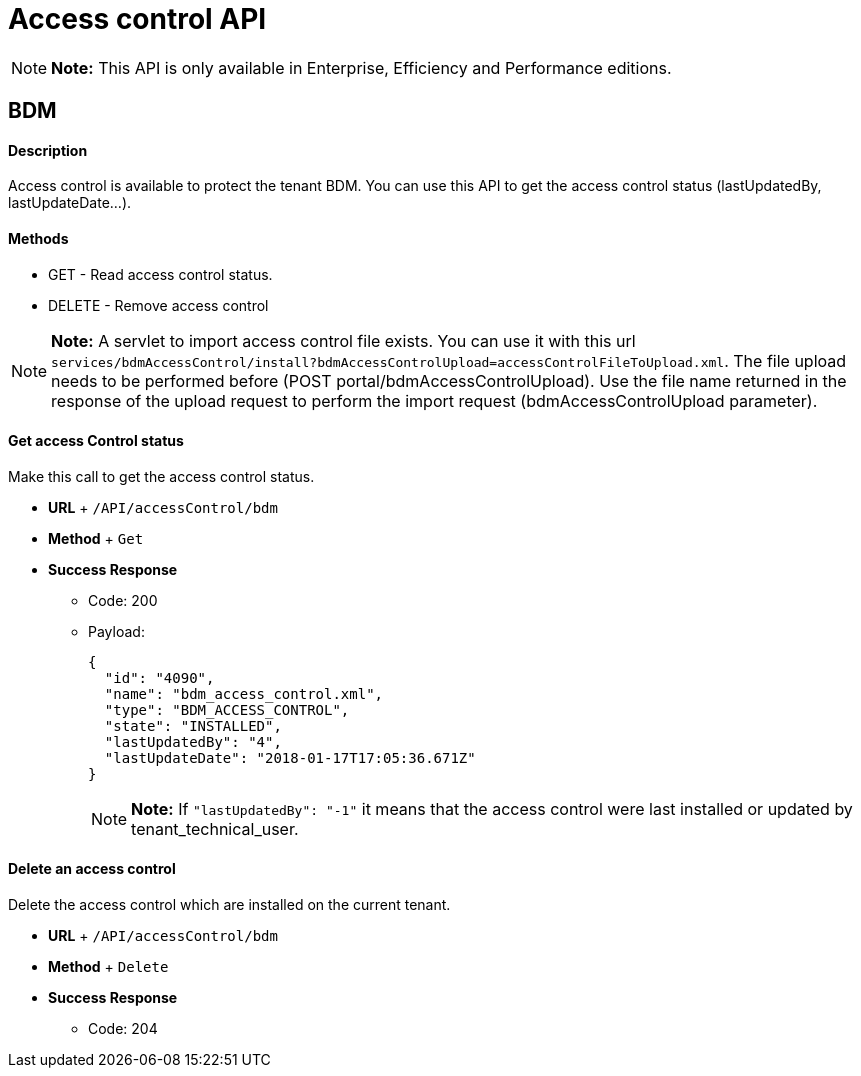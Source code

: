 = Access control API

NOTE:  *Note:* This API is only available in Enterprise, Efficiency and Performance editions.


== BDM

[discrete]
==== Description

Access control is available to protect the tenant BDM.
You can use this API to get the access control status (lastUpdatedBy, lastUpdateDate...).

[discrete]
==== Methods

* GET - Read access control status.
* DELETE - Remove access control

NOTE:  *Note:* A servlet to import access control file exists.
You can use it with this url  `services/bdmAccessControl/install?bdmAccessControlUpload=accessControlFileToUpload.xml`.
The file upload needs to be performed before (POST portal/bdmAccessControlUpload).
Use the file name returned in the response of the upload request to perform the import request (bdmAccessControlUpload parameter).


[discrete]
==== Get access Control status

Make this call to get the access control status.

* *URL* + `/API/accessControl/bdm`
* *Method* + `Get`
* *Success Response*
 ** Code: 200
 ** Payload:
+
[source,json]
----
{
  "id": "4090",
  "name": "bdm_access_control.xml",
  "type": "BDM_ACCESS_CONTROL",
  "state": "INSTALLED",
  "lastUpdatedBy": "4",
  "lastUpdateDate": "2018-01-17T17:05:36.671Z"
}
----
+
NOTE:  *Note:* If `"lastUpdatedBy": "-1"` it means that the access control were last installed or updated by tenant_technical_user.


[discrete]
==== Delete an access control

Delete the access control which are installed on the current tenant.

* *URL* + `/API/accessControl/bdm`
* *Method* + `Delete`
* *Success Response*
 ** Code: 204
